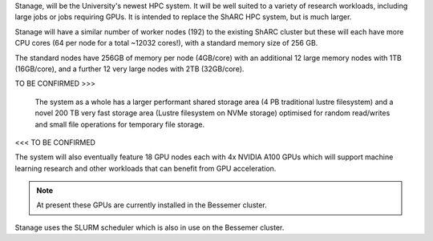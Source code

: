 Stanage, will be the University's newest HPC system. It will be well suited to a variety of research workloads, 
including large jobs or jobs requiring GPUs. It is intended to replace the ShARC HPC system, but is much larger.

Stanage will have a similar number of worker nodes (192) to the existing ShARC cluster but these 
will each have more CPU cores (64 per node for a total ~12032 cores!), with a standard memory size of 256 GB.

The standard nodes have 256GB of memory per node (4GB/core) with an additional 12 large memory nodes with 
1TB  (16GB/core), and a further 12 very large nodes with 2TB (32GB/core).


TO BE CONFIRMED >>>

    The system as a whole has a larger performant shared storage area (4 PB traditional lustre filesystem) and 
    a novel 200 TB very fast storage area (Lustre filesystem on NVMe storage) optimised for random read/writes and 
    small file operations for temporary file storage.

<<< TO BE CONFIRMED

The system will also eventually feature 18 GPU nodes each with 4x NVIDIA A100 GPUs which will support machine 
learning research and other workloads that can benefit from GPU acceleration. 

.. note::

   At present these GPUs are currently installed in the Bessemer cluster.

Stanage uses the SLURM scheduler which is also in use on the Bessemer cluster.
